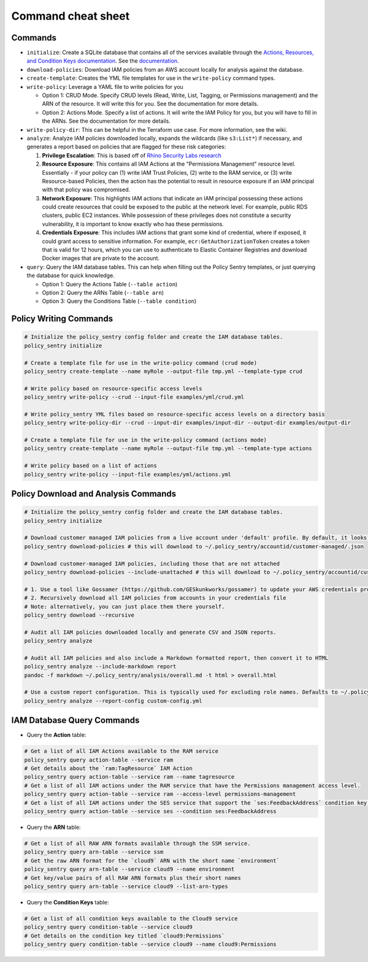 Command cheat sheet
-------------------

Commands
~~~~~~~~

*
  ``initialize``\ : Create a SQLite database that contains all of the services available through the `Actions, Resources, and Condition Keys documentation <https://docs.aws.amazon.com/IAM/latest/UserGuide/reference_policies_actions-resources-contextkeys.html>`__. See the `documentation <./initialize.html>`__.

*
  ``download-policies``\ : Download IAM policies from an AWS account locally for analysis against the database.

*
  ``create-template``\ : Creates the YML file templates for use in the ``write-policy`` command types.

*
  ``write-policy``\ : Leverage a YAML file to write policies for you


  * Option 1: CRUD Mode. Specify CRUD levels (Read, Write, List, Tagging, or Permissions management) and the ARN of the resource. It will write this for you. See the documentation for more details.
  * Option 2: Actions Mode. Specify a list of actions. It will write the IAM Policy for you, but you will have to fill in the ARNs. See the documentation for more details.

*
  ``write-policy-dir``\ : This can be helpful in the Terraform use case. For more information, see the wiki.

*
  ``analyze``: Analyze IAM policies downloaded locally, expands the wildcards (like ``s3:List*``) if necessary, and generates a report based on policies that are flagged for these risk categories:

  #. **Privilege Escalation**: This is based off of `Rhino Security Labs research <https://github.com/RhinoSecurityLabs/AWS-IAM-Privilege-Escalation>`_

  #. **Resource Exposure**: This contains all IAM Actions at the "Permissions Management" resource level. Essentially - if your policy can (1) write IAM Trust Policies, (2) write to the RAM service, or (3) write Resource-based Policies, then the action has the potential to result in resource exposure if an IAM principal with that policy was compromised.

  #. **Network Exposure**: This highlights IAM actions that indicate an IAM principal possessing these actions could create resources that could be exposed to the public at the network level. For example, public RDS clusters, public EC2 instances. While possession of these privileges does not constitute a security vulnerability, it is important to know exactly who has these permissions.

  #. **Credentials Exposure**: This includes IAM actions that grant some kind of credential, where if exposed, it could grant access to sensitive information. For example, ``ecr:GetAuthorizationToken`` creates a token that is valid for 12 hours, which you can use to authenticate to Elastic Container Registries and download Docker images that are private to the account.

* ``query``: Query the IAM database tables. This can help when filling out the Policy Sentry templates, or just querying the database for quick knowledge.

  * Option 1: Query the Actions Table (``--table action``)
  * Option 2: Query the ARNs Table (``--table arn``)
  * Option 3: Query the Conditions Table (``--table condition``)


Policy Writing Commands
~~~~~~~~~~~~~~~~~~~~~~~
.. code-block:: bash

    # Initialize the policy_sentry config folder and create the IAM database tables.
    policy_sentry initialize

    # Create a template file for use in the write-policy command (crud mode)
    policy_sentry create-template --name myRole --output-file tmp.yml --template-type crud

    # Write policy based on resource-specific access levels
    policy_sentry write-policy --crud --input-file examples/yml/crud.yml

    # Write policy_sentry YML files based on resource-specific access levels on a directory basis
    policy_sentry write-policy-dir --crud --input-dir examples/input-dir --output-dir examples/output-dir

    # Create a template file for use in the write-policy command (actions mode)
    policy_sentry create-template --name myRole --output-file tmp.yml --template-type actions

    # Write policy based on a list of actions
    policy_sentry write-policy --input-file examples/yml/actions.yml


Policy Download and Analysis Commands
~~~~~~~~~~~~~~~~~~~~~~~~~~~~~~~~~~~~~~
.. code-block:: bash

    # Initialize the policy_sentry config folder and create the IAM database tables.
    policy_sentry initialize

    # Download customer managed IAM policies from a live account under 'default' profile. By default, it looks for policies that are 1. in use and 2. customer managed
    policy_sentry download-policies # this will download to ~/.policy_sentry/accountid/customer-managed/.json

    # Download customer-managed IAM policies, including those that are not attached
    policy_sentry download-policies --include-unattached # this will download to ~/.policy_sentry/accountid/customer-managed/.json

    # 1. Use a tool like Gossamer (https://github.com/GESkunkworks/gossamer) to update your AWS credentials profile all at once
    # 2. Recursively download all IAM policies from accounts in your credentials file
    # Note: alternatively, you can just place them there yourself.
    policy_sentry download --recursive

    # Audit all IAM policies downloaded locally and generate CSV and JSON reports.
    policy_sentry analyze

    # Audit all IAM policies and also include a Markdown formatted report, then convert it to HTML
    policy_sentry analyze --include-markdown report
    pandoc -f markdown ~/.policy_sentry/analysis/overall.md -t html > overall.html

    # Use a custom report configuration. This is typically used for excluding role names. Defaults to ~/.policy_sentry/report-config.yml
    policy_sentry analyze --report-config custom-config.yml


IAM Database Query Commands
~~~~~~~~~~~~~~~~~~~~~~~~~~~~


* Query the **Action**\  table:

.. code-block:: bash

    # Get a list of all IAM Actions available to the RAM service
    policy_sentry query action-table --service ram
    # Get details about the `ram:TagResource` IAM Action
    policy_sentry query action-table --service ram --name tagresource
    # Get a list of all IAM actions under the RAM service that have the Permissions management access level.
    policy_sentry query action-table --service ram --access-level permissions-management
    # Get a list of all IAM actions under the SES service that support the `ses:FeedbackAddress` condition key.
    policy_sentry query action-table --service ses --condition ses:FeedbackAddress

* Query the **ARN**\  table:

.. code-block:: bash

    # Get a list of all RAW ARN formats available through the SSM service.
    policy_sentry query arn-table --service ssm
    # Get the raw ARN format for the `cloud9` ARN with the short name `environment`
    policy_sentry query arn-table --service cloud9 --name environment
    # Get key/value pairs of all RAW ARN formats plus their short names
    policy_sentry query arn-table --service cloud9 --list-arn-types

* Query the **Condition Keys**\  table:

.. code-block:: bash

    # Get a list of all condition keys available to the Cloud9 service
    policy_sentry query condition-table --service cloud9
    # Get details on the condition key titled `cloud9:Permissions`
    policy_sentry query condition-table --service cloud9 --name cloud9:Permissions
